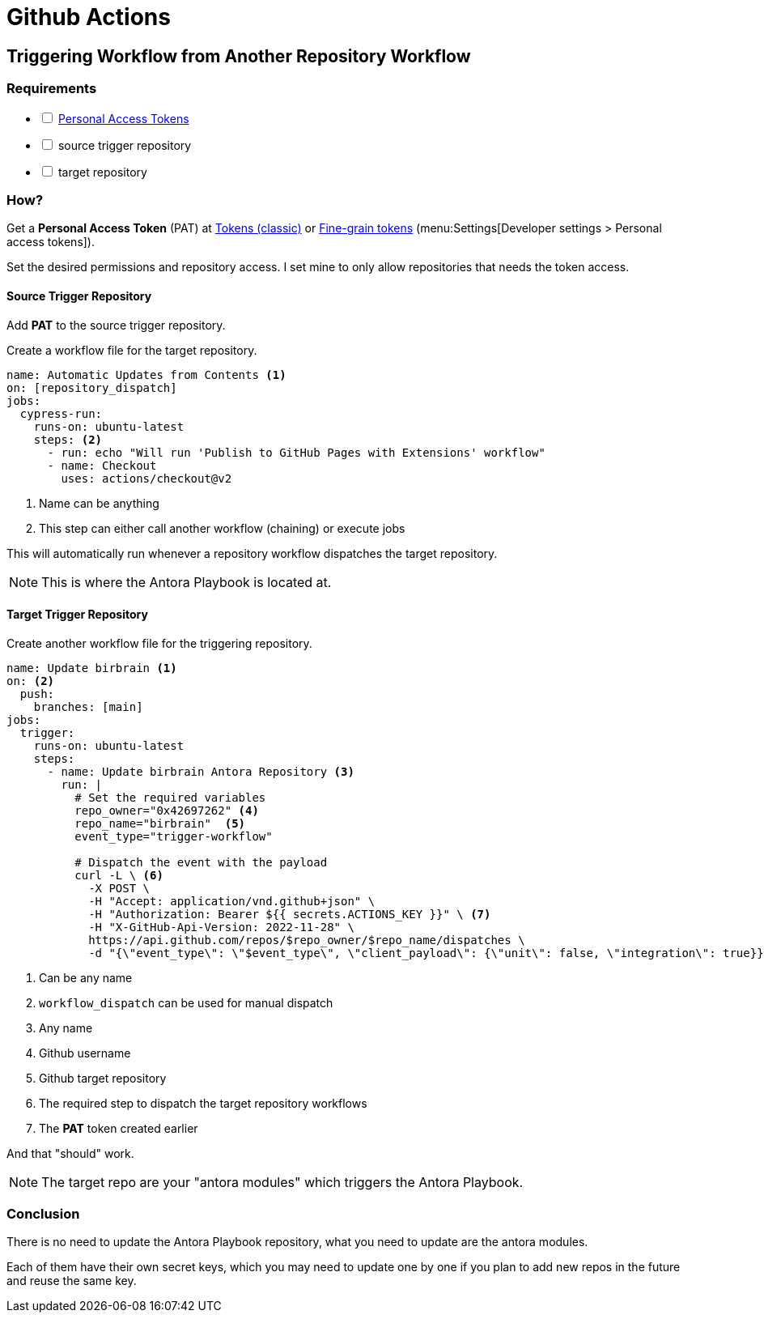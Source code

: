 = Github Actions

== Triggering Workflow from Another Repository Workflow

=== Requirements

[%interactive]
* [ ] xref:github-personal-access-tokens.adoc[Personal Access Tokens]
* [ ] source trigger repository
* [ ] target repository

=== How?

Get a *Personal Access Token* (PAT) at https://github.com/settings/tokens[Tokens (classic)] or https://github.com/settings/tokens?type=beta[Fine-grain tokens] (menu:Settings[Developer settings > Personal access tokens]).

Set the desired permissions and repository access.
I set mine to only allow repositories that needs the token access.

==== Source Trigger Repository

Add *PAT* to the source trigger repository.

Create a workflow file for the target repository.

[source, yaml]
----
name: Automatic Updates from Contents <1>
on: [repository_dispatch]
jobs:
  cypress-run:
    runs-on: ubuntu-latest
    steps: <2>
      - run: echo "Will run 'Publish to GitHub Pages with Extensions' workflow"
      - name: Checkout
        uses: actions/checkout@v2
----
<1> Name can be anything
<2> This step can either call another workflow (chaining) or execute jobs

This will automatically run whenever a repository workflow dispatches the target repository.

[NOTE]
====
This is where the Antora Playbook is located at.
====

==== Target Trigger Repository

Create another workflow file for the triggering repository.

[, yaml]
----
name: Update birbrain <1>
on: <2>
  push:
    branches: [main]
jobs:
  trigger:
    runs-on: ubuntu-latest
    steps:
      - name: Update birbrain Antora Repository <3>
        run: |
          # Set the required variables
          repo_owner="0x42697262" <4>
          repo_name="birbrain"  <5>
          event_type="trigger-workflow" 

          # Dispatch the event with the payload
          curl -L \ <6>
            -X POST \
            -H "Accept: application/vnd.github+json" \
            -H "Authorization: Bearer ${{ secrets.ACTIONS_KEY }}" \ <7>
            -H "X-GitHub-Api-Version: 2022-11-28" \
            https://api.github.com/repos/$repo_owner/$repo_name/dispatches \
            -d "{\"event_type\": \"$event_type\", \"client_payload\": {\"unit\": false, \"integration\": true}}"
----
<1> Can be any name
<2> ``workflow_dispatch`` can be used for manual dispatch
<3> Any name
<4> Github username
<5> Github target repository
<6> The required step to dispatch the target repository workflows
<7> The *PAT* token created earlier

And that "should" work.

[NOTE]
====
The target repo are your "antora modules" which triggers the Antora Playbook.
====

=== Conclusion

There is no need to update the Antora Playbook repository, what you need to update are the antora modules.

Each of them have their own secret keys, which you may need to update one by one if you plan to add new repos in the future and reuse the same key.
